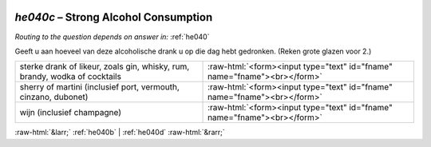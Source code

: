 .. _he040c:

 
 .. role:: raw-html(raw) 
        :format: html 

`he040c` – Strong Alcohol Consumption
=================================
*Routing to the question depends on answer in:* :ref:`he040`

Geeft u aan hoeveel van deze alcoholische drank u op die dag hebt gedronken. (Reken grote glazen voor 2.)

.. csv-table::
   :delim: |

           sterke drank of likeur, zoals gin, whisky, rum, brandy, wodka of cocktails | :raw-html:`<form><input type="text" id="fname" name="fname"><br></form>`
           sherry of martini (inclusief port, vermouth, cinzano, dubonet) | :raw-html:`<form><input type="text" id="fname" name="fname"><br></form>`
           wijn (inclusief champagne) | :raw-html:`<form><input type="text" id="fname" name="fname"><br></form>`

.. image:: ../_screenshots/he040c.png


:raw-html:`&larr;` :ref:`he040b` | :ref:`he040d` :raw-html:`&rarr;`
